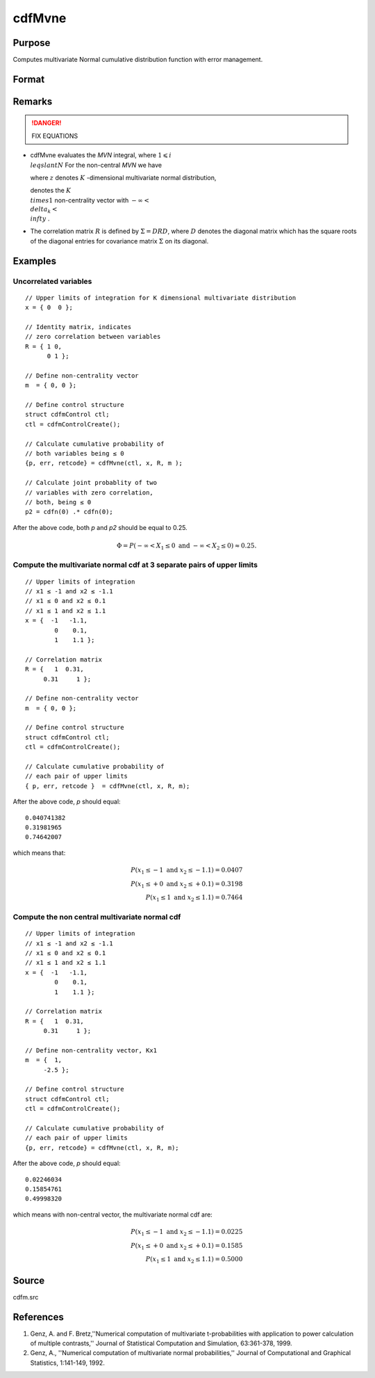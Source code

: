 
cdfMvne
==============================================

Purpose
----------------
Computes multivariate Normal cumulative distribution function with error management.

Format
----------------
.. function:: cdfMvne(ctl, x, R, m)

    :param ctl: instance of a :class:`cdfmControl` structure with members

        .. csv-table::
            :widths: auto
    
            "ctl.maxEvaluations", "scalar, maximum number of evaluations."
            "ctl.absErrorTolerance", "scalar absolute error tolerance."
            "ctl.relative", "error tolerance."

    :type ctl: struct

    :param x: abscissae.
    :type x: NxK matrix

    :param R: correlation matrix.
    :type R: KxK matrix

    :param m: non-centrality vector.
    :type m: Kx1 vector

    :returns: y (*Nx1 vector*), :math:`Pr(X ≤ x|R,m)`.

    :returns: err (*Nx1 vector*), estimates of absolute error.

    :returns: retcode (*Nx1 vector*), return codes.

        .. csv-table::
            :widths: auto
    
            "0", "normal completion with err < ctl.absErrorTolerance."
            "1", "err > ctl.absErrorTolerance and ctl.maxEvaluationsexceeded; increase ctl.maxEvaluations to decrease error"
            "2", ":math:`K > 100` or :math:`K < 1`"
            "3", "*R* not positive semi-definite"
            "missing", "*R* not properly defined"

Remarks
------------

.. DANGER:: FIX EQUATIONS

-  cdfMvne evaluates the *MVN* integral, where :math:`1\leqslant i \\leqslant N` For the non-central *MVN* we have


   where :math:`z` denotes :math:`K` -dimensional multivariate normal distribution,

   
   denotes the :math:`K \\times 1` non-centrality vector with :math:`-\infty< \\delta_k < \\infty` .

-  The correlation matrix :math:`R` is defined by :math:`\Sigma = DRD`, where :math:`D` denotes the diagonal matrix which has the square roots of the
   diagonal entries for covariance matrix :math:`\Sigma` on its diagonal.

Examples
----------------

Uncorrelated variables
++++++++++++++++++++++

::

    // Upper limits of integration for K dimensional multivariate distribution
    x = { 0  0 };
    
    // Identity matrix, indicates
    // zero correlation between variables
    R = { 1 0,
          0 1 };
    				
    // Define non-centrality vector 
    m  = { 0, 0 };	
    						
    // Define control structure				
    struct cdfmControl ctl;
    ctl = cdfmControlCreate();
    
    // Calculate cumulative probability of
    // both variables being ≤ 0
    {p, err, retcode} = cdfMvne(ctl, x, R, m );
    
    // Calculate joint probablity of two
    // variables with zero correlation,
    // both, being ≤ 0
    p2 = cdfn(0) .* cdfn(0);

After the above code, both *p* and *p2* should be equal to 0.25.

.. math::
    \Phi = P(-\infty <  X_1 \leq 0 \text{ and } - \infty < X_2 \leq 0) \approx 0.25.

Compute the multivariate normal cdf at 3 separate pairs of upper limits
+++++++++++++++++++++++++++++++++++++++++++++++++++++++++++++++++++++++

::

    // Upper limits of integration
    // x1 ≤ -1 and x2 ≤ -1.1
    // x1 ≤ 0 and x2 ≤ 0.1
    // x1 ≤ 1 and x2 ≤ 1.1
    x = {  -1   -1.1,
            0    0.1,
            1    1.1 };
    
    // Correlation matrix
    R = {   1  0.31,
         0.31     1 };
    				
    // Define non-centrality vector 
    m  = { 0, 0 };
            				
    // Define control structure
    struct cdfmControl ctl;
    ctl = cdfmControlCreate();
    				
    // Calculate cumulative probability of
    // each pair of upper limits
    { p, err, retcode }  = cdfMvne(ctl, x, R, m);

After the above code, *p* should equal:

::

    0.040741382   
    0.31981965   
    0.74642007

which means that:

.. math::
    P(x_1 \leq -1 \text{ and } x_2 \leq -1.1) = 0.0407\\
    P(x_1 \leq +0 \text{ and } x_2 \leq +0.1) = 0.3198\\
    P(x_1 \leq 1 \text{ and } x_2 \leq 1.1) = 0.7464

Compute the non central multivariate normal cdf
+++++++++++++++++++++++++++++++++++++++++++++++

::

    // Upper limits of integration
    // x1 ≤ -1 and x2 ≤ -1.1
    // x1 ≤ 0 and x2 ≤ 0.1
    // x1 ≤ 1 and x2 ≤ 1.1
    x = {  -1   -1.1,
            0    0.1,
            1    1.1 };
    
    // Correlation matrix
    R = {   1  0.31,
         0.31     1 };
    				
    // Define non-centrality vector, Kx1
    m  = {  1, 
         -2.5 };
            				
    // Define control structure
    struct cdfmControl ctl;
    ctl = cdfmControlCreate();
    				
    // Calculate cumulative probability of
    // each pair of upper limits
    {p, err, retcode} = cdfMvne(ctl, x, R, m);

After the above code, *p* should equal:

::

    0.02246034 
    0.15854761 
    0.49998320

which means with non-central vector, the multivariate normal cdf are:

.. math::
    P(x_1 \leq -1 \text{ and } x_2 \leq -1.1) = 0.0225\\
    P(x_1 \leq +0 \text{ and } x_2 \leq +0.1) = 0.1585\\
    P(x_1 \leq 1 \text{ and } x_2 \leq 1.1) = 0.5000

Source
------------

cdfm.src

References
------------

#. Genz, A. and F. Bretz,''Numerical computation of multivariate
   t-probabilities with application to power calculation of multiple
   contrasts,'' Journal of Statistical Computation and Simulation,
   63:361-378, 1999.

#. Genz, A., ''Numerical computation of multivariate normal
   probabilities,'' Journal of Computational and Graphical Statistics,
   1:141-149, 1992.

.. seealso:: Functions :func:`cdfMvne`, :func:`cdfMvn2e`, :func:`cdfMvte`

